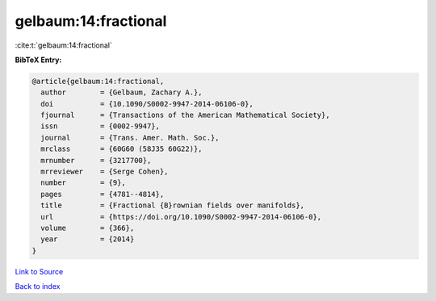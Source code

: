gelbaum:14:fractional
=====================

:cite:t:`gelbaum:14:fractional`

**BibTeX Entry:**

.. code-block:: bibtex

   @article{gelbaum:14:fractional,
     author        = {Gelbaum, Zachary A.},
     doi           = {10.1090/S0002-9947-2014-06106-0},
     fjournal      = {Transactions of the American Mathematical Society},
     issn          = {0002-9947},
     journal       = {Trans. Amer. Math. Soc.},
     mrclass       = {60G60 (58J35 60G22)},
     mrnumber      = {3217700},
     mrreviewer    = {Serge Cohen},
     number        = {9},
     pages         = {4781--4814},
     title         = {Fractional {B}rownian fields over manifolds},
     url           = {https://doi.org/10.1090/S0002-9947-2014-06106-0},
     volume        = {366},
     year          = {2014}
   }

`Link to Source <https://doi.org/10.1090/S0002-9947-2014-06106-0},>`_


`Back to index <../By-Cite-Keys.html>`_
